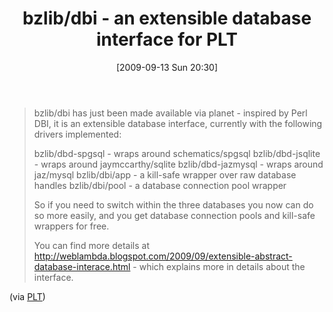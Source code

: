 #+POSTID: 3900
#+DATE: [2009-09-13 Sun 20:30]
#+OPTIONS: toc:nil num:nil todo:nil pri:nil tags:nil ^:nil TeX:nil
#+CATEGORY: Link
#+TAGS: PLT, Programming Language, Scheme
#+TITLE: bzlib/dbi - an extensible database interface for PLT

#+BEGIN_QUOTE
  bzlib/dbi has just been made available via planet - inspired by Perl DBI, it is an extensible database interface, currently with the following drivers implemented: 

bzlib/dbd-spgsql - wraps around schematics/spgsql 
bzlib/dbd-jsqlite - wraps around jaymccarthy/sqlite 
bzlib/dbd-jazmysql - wraps around jaz/mysql 
bzlib/dbi/app - a kill-safe wrapper over raw database handles 
bzlib/dbi/pool - a database connection pool wrapper 

So if you need to switch within the three databases you now can do so more easily, and you get database connection pools and kill-safe wrappers for free. 

You can find more details at [[http://weblambda.blogspot.com/2009/09/extensible-abstract-database-interace.html]] - which explains more in details about the interface.
#+END_QUOTE



(via [[http://groups.google.com/group/plt-scheme/browse_thread/thread/897eb80003fb7e46/1b1dcbf9c65c2903?lnk=gst&q=bzlib%2F#1b1dcbf9c65c2903][PLT]])




